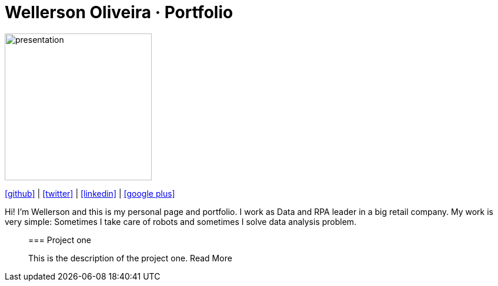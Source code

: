 :stylesheet: clean.css

:icons: font

Wellerson Oliveira · Portfolio
==============================

image::images/presentation_image.png[presentation, 250, 250, align = "center"]

[.text-center]
icon:github[size=1.5x, link="https://github.com/wellerson-oliveira", align = "center"] | icon:twitter[link="https://twitter.com/_WellersonVO", align = "center"] | icon:linkedin[link="https://www.linkedin.com/in/wellerson-oliveira-aa121410a/", align = "center"] | icon:google-plus[link="https://plus.google.com/u/0/115562689876020120903", align = "center"]

[.text-center]
Hi! I'm Wellerson and this is my personal page and portfolio. I work as Data and RPA leader in a big retail company. My work is very simple: Sometimes I take care of robots and sometimes I solve data analysis problem. 

____________________________________________________________________________________________________

[.text-center]
=== Project one

This is the description of the project one. Read More




